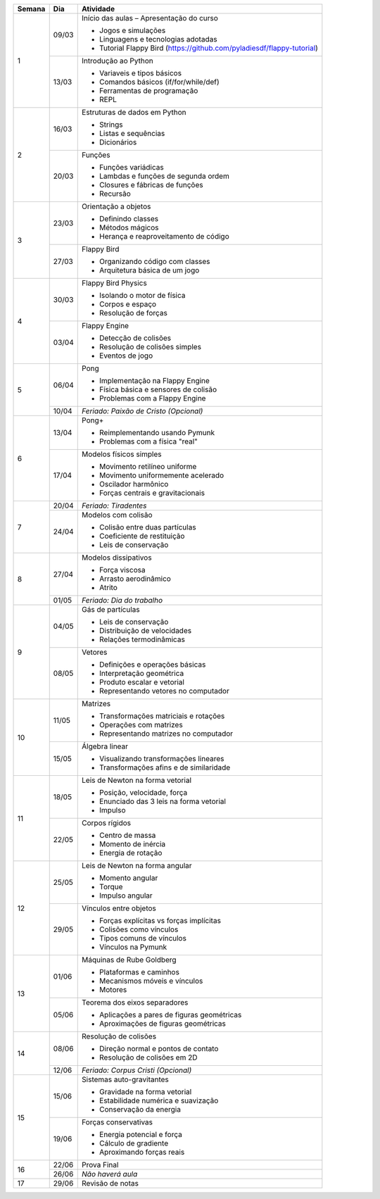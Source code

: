 +--------+-------+------------------------------------------------------------------------+
| Semana | Dia   | Atividade                                                              |
+========+=======+========================================================================+
|    1   | 09/03 | Início das aulas – Apresentação do curso                               |
|        |       |                                                                        |
|        |       | * Jogos e simulações                                                   |
|        |       | * Linguagens e tecnologias adotadas                                    |
|        |       | * Tutorial Flappy Bird (https://github.com/pyladiesdf/flappy-tutorial) |
|        +-------+------------------------------------------------------------------------+
|        | 13/03 | Introdução ao Python                                                   |
|        |       |                                                                        |
|        |       | * Variaveis e tipos básicos                                            |
|        |       | * Comandos básicos (if/for/while/def)                                  |
|        |       | * Ferramentas de programação                                           |
|        |       | * REPL                                                                 |
+--------+-------+------------------------------------------------------------------------+
|    2   | 16/03 | Estruturas de dados em Python                                          |
|        |       |                                                                        |
|        |       | * Strings                                                              |
|        |       | * Listas e sequências                                                  |
|        |       | * Dicionários                                                          |
|        +-------+------------------------------------------------------------------------+
|        | 20/03 | Funções                                                                |
|        |       |                                                                        |
|        |       | * Funções variádicas                                                   |
|        |       | * Lambdas e funções de segunda ordem                                   |
|        |       | * Closures e fábricas de funções                                       |
|        |       | * Recursão                                                             |
+--------+-------+------------------------------------------------------------------------+
|    3   | 23/03 | Orientação a objetos                                                   |
|        |       |                                                                        |
|        |       | * Definindo classes                                                    |
|        |       | * Métodos mágicos                                                      |
|        |       | * Herança e reaproveitamento de código                                 |
|        +-------+------------------------------------------------------------------------+
|        | 27/03 | Flappy Bird                                                            |
|        |       |                                                                        |
|        |       | * Organizando código com classes                                       |
|        |       | * Arquitetura básica de um jogo                                        |
+--------+-------+------------------------------------------------------------------------+
|    4   | 30/03 | Flappy Bird Physics                                                    |
|        |       |                                                                        |
|        |       | * Isolando o motor de física                                           |
|        |       | * Corpos e espaço                                                      |
|        |       | * Resolução de forças                                                  |
|        +-------+------------------------------------------------------------------------+
|        | 03/04 | Flappy Engine                                                          |
|        |       |                                                                        |
|        |       | * Detecção de colisões                                                 |
|        |       | * Resolução de colisões simples                                        |
|        |       | * Eventos de jogo                                                      |
+--------+-------+------------------------------------------------------------------------+
|    5   | 06/04 | Pong                                                                   |
|        |       |                                                                        |
|        |       | * Implementação na Flappy Engine                                       |
|        |       | * Física básica e sensores de colisão                                  |
|        |       | * Problemas com a Flappy Engine                                        |
|        +-------+------------------------------------------------------------------------+
|        | 10/04 | *Feriado: Paixão de Cristo (Opcional)*                                 |
+--------+-------+------------------------------------------------------------------------+
|    6   | 13/04 | Pong+                                                                  |
|        |       |                                                                        |
|        |       | * Reimplementando usando Pymunk                                        |
|        |       | * Problemas com a física "real"                                        |
|        +-------+------------------------------------------------------------------------+
|        | 17/04 | Modelos físicos simples                                                |
|        |       |                                                                        |
|        |       | * Movimento retilíneo uniforme                                         |
|        |       | * Movimento uniformemente acelerado                                    |
|        |       | * Oscilador harmônico                                                  |
|        |       | * Forças centrais e gravitacionais                                     |
+--------+-------+------------------------------------------------------------------------+
|    7   | 20/04 | *Feriado: Tiradentes*                                                  |
|        +-------+------------------------------------------------------------------------+
|        | 24/04 | Modelos com colisão                                                    |
|        |       |                                                                        |
|        |       | * Colisão entre duas partículas                                        |
|        |       | * Coeficiente de restituição                                           |
|        |       | * Leis de conservação                                                  |
+--------+-------+------------------------------------------------------------------------+
|    8   | 27/04 | Modelos dissipativos                                                   |
|        |       |                                                                        |
|        |       | * Força viscosa                                                        |
|        |       | * Arrasto aerodinâmico                                                 |
|        |       | * Atrito                                                               |
|        +-------+------------------------------------------------------------------------+
|        | 01/05 | *Feriado: Dia do trabalho*                                             |
+--------+-------+------------------------------------------------------------------------+
|    9   | 04/05 | Gás de partículas                                                      |
|        |       |                                                                        |
|        |       | * Leis de conservação                                                  |
|        |       | * Distribuição de velocidades                                          |
|        |       | * Relações termodinâmicas                                              |
|        +-------+------------------------------------------------------------------------+
|        | 08/05 | Vetores                                                                |
|        |       |                                                                        |
|        |       | * Definições e operações básicas                                       |
|        |       | * Interpretação geométrica                                             |
|        |       | * Produto escalar e vetorial                                           |
|        |       | * Representando vetores no computador                                  |
+--------+-------+------------------------------------------------------------------------+
|   10   | 11/05 | Matrizes                                                               |
|        |       |                                                                        |
|        |       | * Transformações matriciais e rotações                                 |
|        |       | * Operações com matrizes                                               |
|        |       | * Representando matrizes no computador                                 |
|        +-------+------------------------------------------------------------------------+
|        | 15/05 | Álgebra linear                                                         |
|        |       |                                                                        |
|        |       | * Visualizando transformações lineares                                 |
|        |       | * Transformações afins e de similaridade                               |
+--------+-------+------------------------------------------------------------------------+
|   11   | 18/05 | Leis de Newton na forma vetorial                                       |
|        |       |                                                                        |
|        |       | * Posição, velocidade, força                                           |
|        |       | * Enunciado das 3 leis na forma vetorial                               |
|        |       | * Impulso                                                              |
|        +-------+------------------------------------------------------------------------+
|        | 22/05 | Corpos rígidos                                                         |
|        |       |                                                                        |
|        |       | * Centro de massa                                                      |
|        |       | * Momento de inércia                                                   |
|        |       | * Energia de rotação                                                   |
+--------+-------+------------------------------------------------------------------------+
|   12   | 25/05 | Leis de Newton na forma angular                                        |
|        |       |                                                                        |
|        |       | * Momento angular                                                      |
|        |       | * Torque                                                               |
|        |       | * Impulso angular                                                      |
|        +-------+------------------------------------------------------------------------+
|        | 29/05 | Vínculos entre objetos                                                 |
|        |       |                                                                        |
|        |       | * Forças explícitas vs forças implícitas                               |
|        |       | * Colisões como vínculos                                               |
|        |       | * Tipos comuns de vínculos                                             |
|        |       | * Vínculos na Pymunk                                                   |
+--------+-------+------------------------------------------------------------------------+
|   13   | 01/06 | Máquinas de Rube Goldberg                                              |
|        |       |                                                                        |
|        |       | * Plataformas e caminhos                                               |
|        |       | * Mecanismos móveis e vínculos                                         |
|        |       | * Motores                                                              |
|        +-------+------------------------------------------------------------------------+
|        | 05/06 | Teorema dos eixos separadores                                          |
|        |       |                                                                        |
|        |       | * Aplicações a pares de figuras geométricas                            |
|        |       | * Aproximações de figuras geométricas                                  |
+--------+-------+------------------------------------------------------------------------+
|   14   | 08/06 | Resolução de colisões                                                  |
|        |       |                                                                        |
|        |       | * Direção normal e pontos de contato                                   |
|        |       | * Resolução de colisões em 2D                                          |
|        +-------+------------------------------------------------------------------------+
|        | 12/06 | *Feriado: Corpus Cristi (Opcional)*                                    |
+--------+-------+------------------------------------------------------------------------+
|   15   | 15/06 | Sistemas auto-gravitantes                                              |
|        |       |                                                                        |
|        |       | * Gravidade na forma vetorial                                          |
|        |       | * Estabilidade numérica e suavização                                   |
|        |       | * Conservação da energia                                               |
|        +-------+------------------------------------------------------------------------+
|        | 19/06 | Forças conservativas                                                   |
|        |       |                                                                        |
|        |       | * Energia potencial e força                                            |
|        |       | * Cálculo de gradiente                                                 |
|        |       | * Aproximando forças reais                                             |
+--------+-------+------------------------------------------------------------------------+
|   16   | 22/06 | Prova Final                                                            |
|        +-------+------------------------------------------------------------------------+
|        | 26/06 | *Não haverá aula*                                                      |
+--------+-------+------------------------------------------------------------------------+
|   17   | 29/06 | Revisão de notas                                                       |
+--------+-------+------------------------------------------------------------------------+
